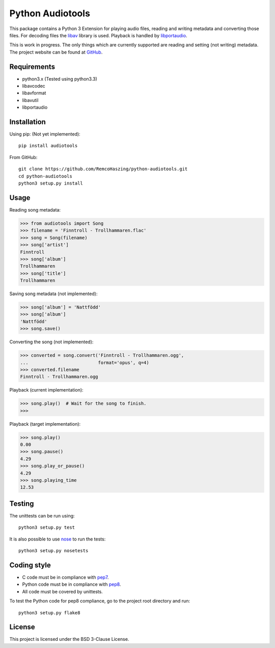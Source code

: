 Python Audiotools
=================

This package contains a Python 3 Extension for playing audio files, reading and
writing metadata and converting those files. For decoding files the libav_
library is used. Playback is handled by libportaudio_.

This is work in progress. The only things which are currently supported are
reading and setting (not writing) metadata. The project website can be found at
`GitHub
<https://github.com/RemcoHaszing/python-audiotools>`_.


Requirements
------------

- python3.x (Tested using python3.3)
- libavcodec
- libavformat
- libavutil
- libportaudio


Installation
------------

Using pip: (Not yet implemented)::

    pip install audiotools

From GitHub::

    git clone https://github.com/RemcoHaszing/python-audiotools.git
    cd python-audiotools
    python3 setup.py install


Usage
-----

Reading song metadata:

>>> from audiotools import Song
>>> filename = 'Finntroll - Trollhammaren.flac'
>>> song = Song(filename)
>>> song['artist']
Finntroll
>>> song['album']
Trollhammaren
>>> song['title']
Trollhammaren

Saving song metadata (not implemented):

>>> song['album'] = 'Nattfödd'
>>> song['album']
'Nattfödd'
>>> song.save()

Converting the song (not implemented):

>>> converted = song.convert('Finntroll - Trollhammaren.ogg',
...                          format='opus', q=4)
>>> converted.filename
Finntroll - Trollhammaren.ogg

Playback (current implementation):

>>> song.play()  # Wait for the song to finish.
>>>

Playback (target implementation):

>>> song.play()
0.00
>>> song.pause()
4.29
>>> song.play_or_pause()
4.29
>>> song.playing_time
12.53


Testing
-------

The unittests can be run using::

    python3 setup.py test

It is also possible to use nose_ to run the tests::

    python3 setup.py nosetests


Coding style
------------

- C code must be in compliance with pep7_.
- Python code must be in compliance with pep8_.
- All code must be covered by unittests.

To test the Python code for pep8 compliance, go to the project root directory
and run::

    python3 setup.py flake8


License
-------

This project is licensed under the BSD 3-Clause License.


.. _libav: https://libav.org
.. _libportaudio: http://portaudio.com/
.. _nose: http://nose.readthedocs.org
.. _pep7: http://www.python.org/dev/peps/pep-0007
.. _pep8: http://www.python.org/dev/peps/pep-0008
